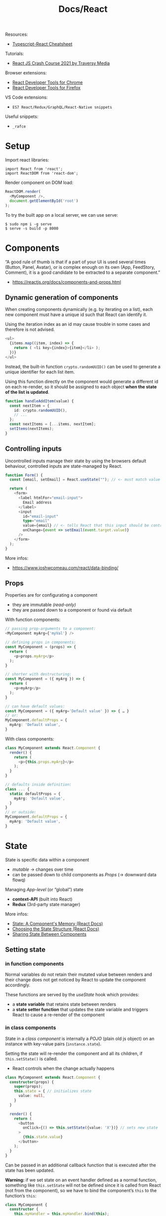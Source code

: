 #+title: Docs/React

Resources:
- [[https://github.com/typescript-cheatsheets/react][Typescript-React Cheatsheet]]

Tutorials:
- [[https://www.youtube.com/watch?v=w7ejDZ8SWv8][React JS Crash Course 2021 by Traversy Media]]

Browser extensions:
- [[https://chrome.google.com/webstore/detail/react-developer-tools/fmkadmapgofadopljbjfkapdkoienihi?hl=en][React Developer Tools for Chrome]]
- [[https://addons.mozilla.org/en-US/firefox/addon/react-devtools/][React Developer Tools for Firefox]]

VS Code extensions:
- ~ES7 React/Redux/GraphQL/React-Native snippets~

Useful snippets:
- ~_rafce~

* Setup
Import react libraries:
: import React from 'react';
: import ReactDOM from 'react-dom';

Render component on DOM load:
#+begin_src typescript
ReactDOM.render(
  <MyComponent />,
  document.getElementById('root')
);
#+end_src

To try the built app on a local server, we can use serve:
: $ sudo npm i -g serve
: $ serve -s build -p 8000

* Components
“A good rule of thumb is that if a part of your UI is used several times
(Button, Panel, Avatar), or is complex enough on its own (App, FeedStory,
Comment), it is a good candidate to be extracted to a separate component.”
- https://reactjs.org/docs/components-and-props.html

** Dynamic generation of components
When creating components dynamically (e.g. by iterating on a list), each new
component must have a unique id such that React can identify it.

Using the iteration index as an id may cause trouble in some cases and
therefore is not advised.
#+begin_src typescript
<ul>
  {items.map((item, index) => {
    return ( <li key={index}>{item}</li> );
  })}
</ul>
#+end_src

Instead, the built-in function ~crypto.randomUUID()~ can be used to generate a
unique identifier for each list item.

Using this function directly on the component would generate a different id
on each re-render, so it should be assigned to each object *when the state of
the list is updated*.
#+begin_src typescript
function handleAddItem(value) {
  const nextItem = {
    id: crypto.randomUUID(),
    // ...
  };
  const nextItems = [...items, nextItem];
  setItems(nextItems);
}
#+end_src

** Controlling inputs
Uncontrolled inputs manage their state by using the browsers default
behaviour, controlled inputs are state-managed by React.

#+begin_src typescript
function Form() {
  const [email, setEmail] = React.useState(""); // <- must match value type

  return (
    <form>
      <label htmlFor="email-input">
        Email address
      </label>
      <input
        id="email-input"
        type="email"
        value={email} // <- tells React that this input should be controlled
        onChange={event => setEmail(event.target.value)}
      />
    </form>
  );
}
#+end_src

More infos:
- https://www.joshwcomeau.com/react/data-binding/

** Props
Properties are for configurating a component
- they are immutable /(read-only)/
- they are passed down to a component or found via default

With function components:
#+begin_src typescript
// passing prop-arguments to a component:
<MyComponent myArg={'myVal'} />

// defining props in components:
const MyComponent = (props) => {
  return (
    <p>props.myArg</p>
  );
}

// shorter with destructuring:
const MyComponent = ({ myArg }) => {
  return (
    <p>myArg</p>
  );
}

// can have default values:
const MyComponent = ({ myArg='Default value' }) => { … }
// or:
MyComponent.defaultProps = {
  myArg: 'Default value',
}
#+end_src

With class components:
#+begin_src typescript
class MyComponent extends React.Component {
  render() {
    return (
      <p>{this.props.myArg}</p>
    );
  }
}

// defaults inside definition:
class ... {
  static defaultProps = {
    myArg: 'Default value',
  }
}
// or outside:
MyComponent.defaultProps = {
  myArg: 'Default value',
}
#+end_src

* State
State is specific data within a component
- /mutable/ -> changes over time
- can be passed down to child components as [[Props]] (-> downward data flowq)

Managing /App-level/ (or “global”) state
- *context-API* (built into React)
- *Redux* (3rd-party state manager)

More infos:
- [[https://beta.reactjs.org/learn/state-a-components-memory][State: A Component's Memory (React Docs)]]
- [[https://beta.reactjs.org/learn/choosing-the-state-structure][Choosing the State Structure (React Docs)]]
- [[https://beta.reactjs.org/learn/sharing-state-between-components][Sharing State Between Components]]

** Setting state
*** in function components
Normal variables do not retain their mutated value between renders and
their change does not get noticed by React to update the component
accordingly.

These functions are served by the [[useState]] hook which provides:
- a *state variable* that retains state between renders
- a *state setter function* that updates the state variable and triggers React
  to cause a re-render of the component

*** in class components
State in a /class component/ is internally a /POJO/ (plain old js object) on an
instance with key-value pairs (~instance.state~).

Setting the state will re-render the component and all its children, if
~this.setState()~ is called.
- React controls when the change actually happens

#+begin_src typescript
class MyComponent extends React.Component {
  constructor(props) {
    super(props);
    this.state = { // initializes state
      value: null,
    }
  }

  render() {
    return (
      <button
        onClick={() => this.setState({value: 'X'})} // sets new state
      >
        {this.state.value}
      </button>
    );
  }
}
#+end_src

Can be passed in an additional callback function that is executed after the
state has been updated.

*Warning:* if we set state on an event handler defined as a normal function,
something like ~this.setState~ will not be defined since it is called from
React (not from the component), so we have to bind the component’s ~this~ to
the function’s ~this~:
#+begin_src typescript
class MyComponent {
  constructor {
    this.myHandler = this.myHandler.bind(this);
  }
}
#+end_src

However, with arrow functions, ~this~ is automatically inherited from the
parent scope.
- see: [[https://www.codementor.io/@dariogarciamoya/understanding-this-in-javascript-with-arrow-functions-gcpjwfyuc][Understanding "this" in javascript with arrow functions]]

Instances of class components manage their state independent from one another.
- if we build the same component inside two different ~ReactDOM.render()~
  calls, they will be independent
- if we insert the same component twice in one ~ReactDOM.render()~ call, both
  instances will be independent

** Updating the UI

*** in function components
See [[useEffect]] and [[useRef]].

*** in function components (without hooks)
Updating the UI is only possible by creating a new element and passing it to
~ReactDOM.render~.
- since React compares the UI trees, only relevant components will be updated

Examples:
#+begin_src typescript
// with a timer:

function tick() {
  const element = (
    <div>
      <h1>Hello, world!</h1>
      <h2>It is {new Date().toLocaleTimeString()}.</h2>
    </div>
  );
  ReactDOM.render(element, document.getElementById('root'));
}

setInterval(tick, 1000);


// by interaction:

<button onclick="refresh();">Refresh</button>

window.refresh = function() {
  const element = (
    <div>
      <h1>Hello, world!</h1>
      <h2>It is {new Date().toLocaleTimeString()}.</h2>
    </div>
  );
  ReactDOM.render(element, document.getElementById('root'));
}
#+end_src
*** in class components
Class components can manage their own state and render their output
according to state changes.

Use Reacts /lifecycle methods/ (like ~componentDidMount()~) to set and discard
time-based events for the duration of a component:
#+begin_src typescript
class Clock extends React.Component {
  constructor(props) {
    super(props);
    this.state = {
      date: new Date(),
    };
  }

  componentDidMount() {
    this.timerID = setInterval(
      () => this.tick(),
      1000
    );
  }
  componentWillUnmount() {
    clearInterval(this.timerID);
  }

  tick() {
    this.setState({
      date: new Date(),
    });
  }

  render() {
    return (
      <div>
        <h1>Wake up!</h1>
        <h2>It is {this.state.date.toLocaleTimeString()}.</h2>
      </div>
    );
  }
}
#+end_src
** Reducer pattern

See [[useReducer]] hook.

Reducers are often used in conjunction with the [[Context API]].

Dispatches can be wrapped in /handler functions/ which can be easily passed
down as props to components such that these components can remain ignorant
about what is being changed and how it is done.

More Infos:
- [[https://beta.reactjs.org/learn/extracting-state-logic-into-a-reducer][Extracting State Logic into a Reducer (React docs)]]

* Events

** Event handler
* Effects
Effects run at the end of the /rendering process/ (after the screen updates) to
*synchronize a component with a system* outside of React via /side-effects/.

Examples of external systems:
- browser API
- third-party widgets
- network

Usage examples for effects:
- control non-React components based on React state
- set up a server connection or send an analytics log on component mount
- make http-requests on page-load

More infos:
- [[https://beta.reactjs.org/learn/synchronizing-with-effects][Synchronizing with Effects (React Docs)]]

** Effect handler
*** in function components

- see [[useEffect]]

* Refs
See [[useRef]].
* Context API

*Contexts* solve the problem of /“prop drilling”/ if props need to be passed too
deeply down the tree or a prop is shared by many components on different
levels, such that state has to be /“lifted up”/ and as a result props have to be
passed down many levels as well.

A context can be /“teleported”/ from a component down to a distant child. The
child component will always receive the context provided by its /closest
ancestor/, that may also receive contexts.
- this allows components to /adapt to their sorroundings/ by displaying
  themselves differently depending on which context they are rendered in
- context passes through any components in between (similar to CSS property
  inheritance)
- contexts are separate and don’t override each other

Three steps are involved in React contexts:
1. *create* a context somewhere (maybe in another file)
2. *use* that context from the component that needs the data
3. *provide* that context from the component that specifies the data

*Alternative approaches* before considering contexts:
- passing props directly to make the data flow more explicit
- passing components as ~children~ and directly give them the props they need to
  avoid indirectly passing those props down to intermediate components that
  may not need them
  - e.g. instead of ~<Layout posts={posts} />~, make ~Layout~ take ~children~ as a
    prop: ~<Layout><Posts posts={posts} /></Layout>~, so that ~Layout~ doesn’t
    need to know about ~posts~ at all

*Use-cases* for contexts:
- theming (e.g. dark mode)
- current account (e.g. currently logged in user)
- routing (e.g. holding the current route)
- managing application-wide state (in conjunction with [[useReducer]])
- any information needed by distant components in different parts of the tree

Contexts are often used in conjunction with the [[Reducer pattern]].

More infos:
- [[https://beta.reactjs.org/learn/passing-data-deeply-with-context][Passing Data Deeply with Context (React Docs)]]
- [[https://beta.reactjs.org/learn/scaling-up-with-reducer-and-context][Scaling Up with Reducer and Context (React Docs)]]

** 1. Creating contexts
: import { createContext } from 'react';
: export const SomeContext = createContext(defaultValue);
- can be declared in a new file, e.g. =./SomeContext.js=

This creates ~SomeContext~ independent of the component(s) that provide(s) it.
- the ~defaultValue~ can be of any type

** 2. Using contexts
: import { useContext } from 'react';
: import { SomeContext } from './SomeContext.js';
:
: function MyComponent() {
:   const value = useContext(SomeContext);
:   // ...
: }

To use ~value~, ~MyComponent~ does not need to receive it as a prop from parent
components anymore.

See [[useContext]]

** 3. Providing contexts
: import { SomeContext } from './SomeContext.js';
:
: function AnchestorComponent() {
:   // ...
:   return (
:     // ...
:       <SomeContext.Provider value={someValue}>
:         // ...
:       </SomeContext.Provider>
:   );
: }

If any component inside the (nearest) ~<SomeContext.Provider>~ wrapper asks
for ~SomeContext~, it will receive ~someValue~.
- a provider component may itself use the context it provides to calculate a
  new value based on what it reads from its closest provider (or the default
  value, if there is none)

* Hooks
React Hooks are functions that let us “hook” into the React /state/ and
/lifecycle/ features from *function components*.
- can /only/ be called at the /top level/ of components
- more like declarations despite being functions
- prior to the introduction of hooks in /React 16.8/ stateful components had to
  be classes

** useState
: import { useState } from 'react';
: const [state, setState] = useState(initialState);

[[https://beta.reactjs.org/reference/react/useState]]

Declares a [[State]] variable for a function component.
- takes the initial value of the state variable
- returns a state variable and a function to set/update it

State variables are local/private and every instance of a component will
have its own state, isolated from the other components.

[[https://beta.reactjs.org/learn/state-a-components-memory#how-does-react-know-which-state-to-return][Under the hood]], React remembers the current state value by index (which
depends on the order of ~useState~ calls) and on subsequent calls to the
component function returns the current instead of the initial value.

*** Usage examples

#+begin_src typescript
function Counter() {
  const [count, setCount] = useState(0);

  function handleClick() {
    setCount(count + 1);
  }

  return (
    <button onClick={handleClick}>
      {count}
    </button>
  );
}
#+end_src

** useEffect
: import { useEffect } from 'react';
: useEffect(setup, dependencies?);

[[https://beta.reactjs.org/reference/react/useEffect]]

Declares [[Effects]] in function components.
- takes a *setup function* for the effect logic and an *array of dependencies*
  - the setup fn may optionally return a *cleanup function*
  - the dependencies should list all /reactive values/ referenced inside the
    setup function
- returns ~undefined~

By default, the /setup function/ runs on every render. By specifying
*dependencies*, calls can be constrained to when a dependency changes.
- dependency values are compared by React using [[https://developer.mozilla.org/en-US/docs/Web/JavaScript/Reference/Global_Objects/Object/is][Object.is]] comparison
- [[refs]] have a /stable identity/ and don’t need to be specified in dependencies
- ~set~ functions returned by [[useState]] also have a stable identity

Some effects need a *cleanup function* for garbage collection or to return to
a neutral state, e.g. disconnect, unsubscribe, cancel, ignore, etc.

Effect handling during the component’s lifecycle:
- *on component mount*, React will run the /setup function/ of the effect
- *if the dependencies changed on re-renders*, React will first run the
  /cleanup function/ (if provided) with the old values and then the /setup
  function/ with the new values
- *on component unmount*, React will run the /cleanup function/ one last time

*** Usage Examples

#+begin_src typescript
function MyComponent() {
  useEffect(() => {
    // effect logic on call
    return () => {
      …
      // garbage collection after unmount
    };
  }, […]); // dependencies
  // ...
}

useEffect(() => {
  // This runs after every render
});

useEffect(() => {
  // This runs only on mount (when the component appears)
}, []);

useEffect(() => {
  // This runs on mount *and also* if either a or b have changed since the last render
}, [a, b]);
#+end_src

** useContext
: import { useContext } from 'react';
: const value = useContext(SomeContext);

https://beta.reactjs.org/reference/react/useContext

Requests the value of a [[ContextAPI][context]], which is /provided/ by the closest
~SomeContext.Provider~ above the calling component in the tree.
- takes a /context/ previously declared by ~createContext~
- returns the closest /context value/ for the passed context
  - if ~SomeContext~ is not provided by any anchestor component, React uses
    the ~defaultValue~ specified with ~createContext~
  - *does not consider* providers in the component from which ~useContext~ is
    being called

React *automatically re-renders* all children that use a particular context
starting from the provider that receives a /different/ value.
- values are compared via ~Object.is~

See [[Context API]]

*** Usage Examples

#+begin_src typescript

#+end_src

** useReducer
: import { useReducer } from 'react';
: const [state, dispatch] = useReducer(reducer, initialArg, init?);

https://beta.reactjs.org/reference/react/useReducer

Declares a [[State]] variable for a function component together with a dispatch
function.
- takes a ~reducer~ function and the initial value/argument
  - may take an optional ~init~ function that specifies how the initial state
    is calculated as a result of calling ~init(initialArg)~
  - if ~init~ is not provided, the initial state will be ~initialArg~
- returns an array of 2 values: the *current state* and the *dispatch function*

The ~reducer~ must be a pure function that specifies how the state gets updated.
- should take the *state* and an *action* as arguments
- should return the next state.

Functionally equivalent to [[useState]], but with more organized state updates
- moves update logic into a single function outside of the component
  - can be especially helpful for *debugging* and *testing*
- similar to event dispatches in re-frame
- more infos: [[https://beta.reactjs.org/learn/extracting-state-logic-into-a-reducer#comparing-usestate-and-usereducer][Comparing useState and useReducer (React docs)]]

See [[Reducer pattern]] for general infos.

*** ~dispatch~ function
Updates the state to a different value and triggers a re-render.
- takes an ~action~ as the only argument, which can be of any type
  - usually an object with a ~type~ property identifying it and maybe other
    properties for additional arguments
- sets the next state by calling the provided ~reducer~ function with the
  current ~state~ and the /action/ passed to it
- does not have a return value

*Warning:* the state update only takes effect after the next render, so
reading it directly after dispatch will return the old value!
- re-render will be skipped if the new value is identical to current ~state~

#+begin_src typescript
function reducer(state, action) {
  // ...
}

function MyComponent() {
  const [state, dispatch] = useReducer(reducer, 'initial value');

  function handleClick() {
    dispatch({ type: 'dispatch-type', some-arg: 'some value' });
  }
  // ...
}
#+end_src

*** Usage examples

#+begin_src typescript
function reducer(state, action) {
  switch (action.type) {
    case 'incremented_age': {
      return {
        name: state.name,
        age: state.age + 1
      };
    }
    case 'changed_name': {
      return {
        name: action.nextName,
        age: state.age
      };
    }
  }
  throw Error('Unknown action: ' + action.type);
}

export default function Counter() {
  const [state, dispatch] = useReducer(reducer, { name: 'Peter', age: 35 });

  function handleButtonClick() {
    dispatch({ type: 'incremented_age' });
  }

  function handleInputChange(e) {
    dispatch({
      type: 'changed_name',
      nextName: e.target.value
    });
  }

  return (
    <>
      <input value={state.name} onChange={handleInputChange} />
      <button onClick={() => {
        dispatch({ type: 'incremented_age' })
      }}>
        Increment age
      </button>
      <p>{state.name} is {state.age} years old.</p>
    </>
  );
}
#+end_src

** useRef
: const ref = useRef(initialValue);
: import { useRef } from 'react';

https://beta.reactjs.org/reference/react/useRef

/useRef/ declares a [[Refs][ref]] to reference a value that’s not needed for rendering.
- it takes an initial value to set its ~current~ property to
- it returns an object with just a ~current~ property, which denotes its value
  and can be reassigned later on

It is similar to [[useState]], but unlike state, its ~current~ property is *mutable*
and changing it does *not trigger a re-render*.
- React is not aware of changes to a ref, since it is a plain JS object
- on the next renders, ~useRef~ will return the same object

Refs can be assigned to the ~ref~ attribute of a JSX node to keep a reference
to the rendered DOM element.
- React will set its ~current~ property automatically

Refs are useful to store and read local state that does not affect the
visual output of a component and is persisted across renders.
- while ~useState~ can be compared to ~r/atom~ in Reagent, ~useRef~ can be
  compared to declaring a normal Clojure ~atom~

*** Usage examples

#+begin_src typescript
function Counter() {
  let ref = useRef(0);

  function handleClick() {
    ref.current = ref.current + 1;
    alert('You clicked ' + ref.current + ' times!');
  }

  return (
    <button onClick={handleClick}>
      Click me!
    </button>
  );
}
#+end_src
Unlike the counter example in [[useState]], this example doesn’t use the value
of the ~ref~ to render the component but only uses it in the click handler, so
it does not need to trigger a re-render on change.


Using ~ref~ to access DOM properties:
#+begin_src typescript
function Form() {
  const inputRef = useRef(null);

  function handleClick() {
    inputRef.current.focus();
  }

  return (
    <>
      <input ref={inputRef} />
      <button onClick={handleClick}>
        Focus the input
      </button>
    </>
  );
}
#+end_src

* JSX
Babel takes care of transpiling JSX syntax to JS
- https://babeljs.io/repl

Components can nest as arguments inside other components
- there can be only 1 root element
#+begin_src typescript
<h1>
  Hello <span>World</span>!
</h1>

React.createElement('h1', null, 'Hello ',
  React.createElement('span', null, 'World'),
  '!'
);

// Fragments can hold any number of elements without creating a DOM node:
<> … </>

React.createElement(React.Fragment, null, …);
#+end_src

In curly brackets we can insert any JavaScript expression:
#+begin_src typescript
<p>My number is {2 * 21}.</p>

React.createElement("p", null, "My number is ", 2 * 21, ".");

// Properties can also be assigned this way:
<time datetime={new Date().toLocaleDateString()}>Today</time>

React.createElement("time", {
  datetime: new Date().toLocaleDateString()
}, "Today");
#+end_src

For classes, there is a shortcut to define state without a constructor and use
"this" in event handlers without having to bind it explicitly (-> class
properties):
#+begin_src typescript
class MyComponent extends React.Component {
  state = { myArg: false };

  handleClick = e => {
    this.setState({ myArg: true });
  };
  render () { ... }
}
#+end_src

* Styles
Styling options:
- external stylesheets with the name of the component
- external package: styled components
- direct CSS-in-JS

** CSS-in-JS
Can be used for dynamic styling.

#+begin_src typescript
// Define inline:
return (
  <h1 style={{ color: 'red', backgroundColor: 'black' }}>
    Foo bar
  </h1>
)

// or define elsewhere:
const headingStyle = {
  color: 'red', backgroundColor: 'black',
}

return (
  <h1 style={ headingStyle }>
    Foo bar
  </h1>
)
#+end_src

* Type-safety
** at compile-time (using TypeScript)
Adding TypeScript to React:
- https://create-react-app.dev/docs/adding-typescript/

Config file:
- https://www.typescriptlang.org/docs/handbook/tsconfig-json.html

Typescript in React Tutorial:
- https://www.digitalocean.com/community/tutorials/react-typescript-with-react

Usage:
#+begin_src typescript
interface Props {
  value: string;
  // …
}
interface State {
  count: number;
  // …
}

class MyComponent extends React.Component<Props, State> {
  // …
}
#+end_src

** at runtime
Runtime type-safety without TypeScript:
#+begin_src typescript
import PropTypes from 'prop-types';

MyComponent.propTypes = {
  myArg: PropTypes.string.isRequired,
}
#+end_src

* Libraries
** Utilities
*** uuid
Generates unique Ids.
: $ npm install uuid

Usage:
: import uuid from 'uuid/v4';
: const id = uuid();

** User Interface
*** CSS-in-JS
- [[https://stitches.dev][Stitches]]
- [[https://styled-components.com][Styled Components]]

*** UI libraries (headless)
- [[https://www.radix-ui.com][Radix UI]]
- [[https://headlessui.com][Headless UI]] (Tailwind)
- [[https://react-spectrum.adobe.com/react-aria/index.html][React Aria]] (UI primitives, Adobe)

*** UI libraries
- [[https://ant.design][Ants Design]]
- [[https://blueprintjs.com][Blueprint]]
- [[https://react-bootstrap.github.io][React Bootstrap]]
- [[https://react-spectrum.adobe.com/index.html][React Spectrum]] (Adobe)
- [[https://chakra-ui.com][Chakra UI]] (Vercel)
- [[https://nextui.org][NextUI]] (Vercel)
- [[https://mui.com][Material UI]] (Google)
- [[https://github.com/pmndrs/leva][Leva]] (control panels)

*** Animation
- [[https://www.framer.com/motion/][Framer Motion]]
- [[https://www.react-spring.dev][react-spring]]
- [[https://zurb.com/playground/motion-ui][Motion UI]] (Zurb)
- [[https://greensock.com][GSAP]] (GreenSock)

*** Interaction
- [[https://github.com/react-dnd/react-dnd][react-dnd]] (drag-n-drop)

*** Testing
- [[https://storybook.js.org/][Storybook]]
- [[https://jestjs.io][Jest]]
- [[https://testing-library.com][Testing Library]]

** Mobile apps
- [[https://reactnative.dev][React Native]]

** Full stack frameworks (SSR)
- [[https://nextjs.org][Next.js]]
- [[https://remix.run][Remix]]

** Static site generators (SSG)
- [[https://astro.build/][Astro]]
- [[https://www.gatsbyjs.com][Gatsby]]

** State management
- [[https://xstate.js.org/docs/packages/xstate-react/][XState]]
- [[https://redux.js.org][Redux]]
